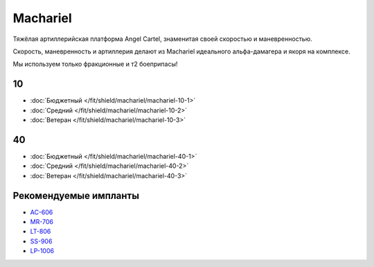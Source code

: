 Machariel
=========

.. image:: http://image.eveonline.com/Render/17738_256.png

Тяжёлая артиллерийская платформа Angel Cartel, знаменитая своей скоростью и маневренностью.

Скорость, маневренность и артиллерия делают из Machariel идеального альфа-дамагера и якоря на комплексе.

Мы используем только фракционные и т2 боеприпасы!

10
--
* :doc:`Бюджетный </fit/shield/machariel/machariel-10-1>`
* :doc:`Средний </fit/shield/machariel/machariel-10-2>`
* :doc:`Ветеран </fit/shield/machariel/machariel-10-3>`

40
--
* :doc:`Бюджетный </fit/shield/machariel/machariel-40-1>`
* :doc:`Средний </fit/shield/machariel/machariel-40-2>`
* :doc:`Ветеран </fit/shield/machariel/machariel-40-3>`

Рекомендуемые импланты
----------------------

* `AC-606 <javascript:CCPEVE.showInfo(3124);>`_
* `MR-706 <javascript:CCPEVE.showInfo(3192);>`_
* `LT-806 <javascript:CCPEVE.showInfo(3276);>`_
* `SS-906 <javascript:CCPEVE.showInfo(3195);>`_
* `LP-1006 <javascript:CCPEVE.showInfo(3198);>`_
